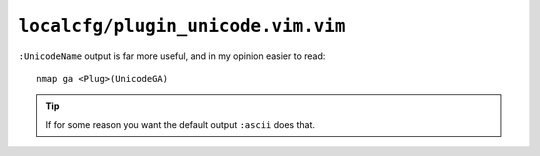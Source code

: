 ``localcfg/plugin_unicode.vim.vim``
===================================

``:UnicodeName`` output is far more useful, and in my opinion easier to read::

    nmap ga <Plug>(UnicodeGA)

.. tip::

    If for some reason you want the default output ``:ascii`` does that.
